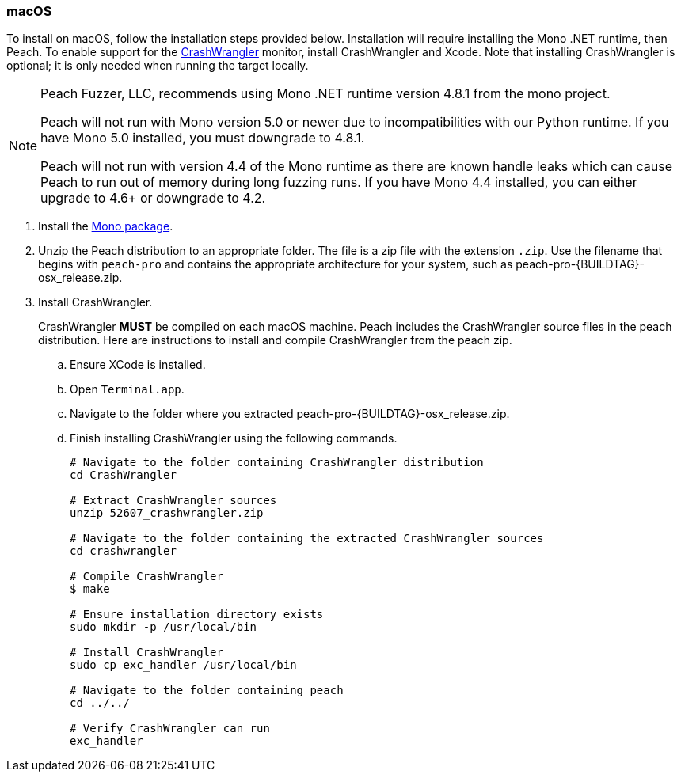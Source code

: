 [[InstallOnOSX]]
=== macOS

To install on macOS, follow the installation steps provided below.  Installation will require installing the Mono .NET runtime, then Peach.
To enable support for the xref:Monitors_CrashWrangler[CrashWrangler] monitor,
install CrashWrangler and Xcode.
Note that installing CrashWrangler is optional;
it is only needed when running the target locally.

[NOTE]
====
Peach Fuzzer, LLC,
recommends using Mono .NET runtime version 4.8.1 from the mono project.

Peach will not run with Mono version 5.0 or newer due to incompatibilities with our Python runtime.
If you have Mono 5.0 installed, you must downgrade to 4.8.1.

Peach will not run with version 4.4 of the Mono runtime as there are known
handle leaks which can cause Peach to run out of memory during long fuzzing runs.
If you have Mono 4.4 installed, you can either upgrade to 4.6+ or downgrade to 4.2.
====

. Install the https://download.mono-project.com/archive/4.8.1/macos-10-universal/[Mono package].

. Unzip the Peach distribution to an appropriate folder.
The file is a zip file with the extension `.zip`.
Use the filename that begins with `peach-pro` and contains the appropriate architecture for your system,
such as +peach-pro-{BUILDTAG}-osx_release.zip+.

. Install CrashWrangler.
+
CrashWrangler *MUST* be compiled on each macOS machine.
Peach includes the CrashWrangler source files in the peach distribution.
Here are instructions to install and compile CrashWrangler from the peach zip.

.. Ensure XCode is installed.
.. Open `Terminal.app`.
.. Navigate to the folder where you extracted +peach-pro-{BUILDTAG}-osx_release.zip+.
.. Finish installing CrashWrangler using the following commands.
+
----
# Navigate to the folder containing CrashWrangler distribution
cd CrashWrangler

# Extract CrashWrangler sources
unzip 52607_crashwrangler.zip

# Navigate to the folder containing the extracted CrashWrangler sources
cd crashwrangler

# Compile CrashWrangler
$ make

# Ensure installation directory exists
sudo mkdir -p /usr/local/bin

# Install CrashWrangler
sudo cp exc_handler /usr/local/bin

# Navigate to the folder containing peach
cd ../../

# Verify CrashWrangler can run
exc_handler
----

// end
